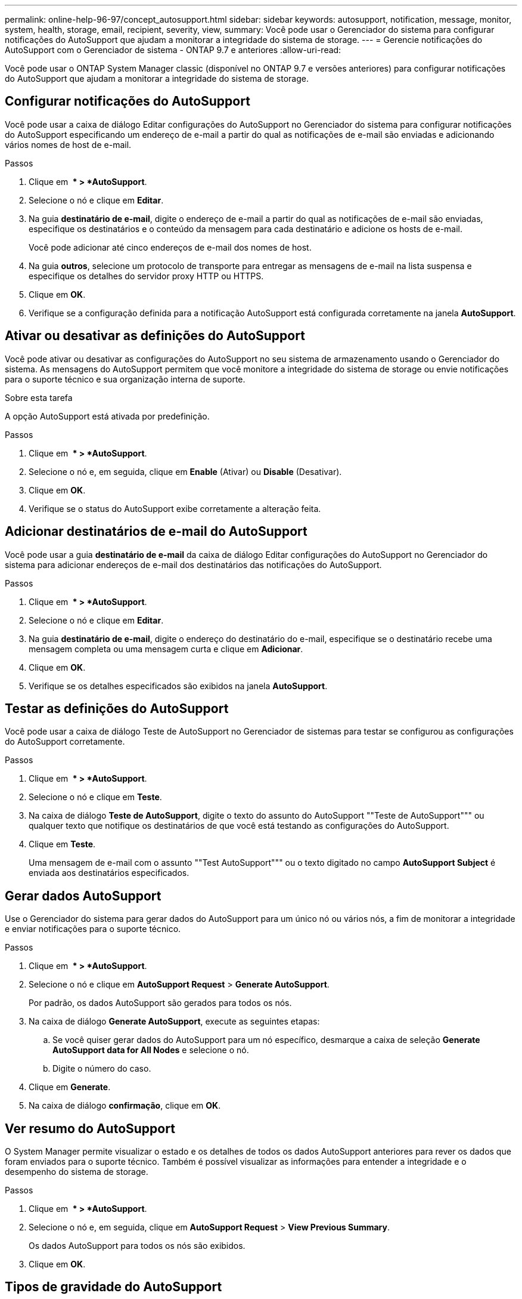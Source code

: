 ---
permalink: online-help-96-97/concept_autosupport.html 
sidebar: sidebar 
keywords: autosupport, notification, message, monitor, system, health, storage, email, recipient, severity, view, 
summary: Você pode usar o Gerenciador do sistema para configurar notificações do AutoSupport que ajudam a monitorar a integridade do sistema de storage. 
---
= Gerencie notificações do AutoSupport com o Gerenciador de sistema - ONTAP 9.7 e anteriores
:allow-uri-read: 


Você pode usar o ONTAP System Manager classic (disponível no ONTAP 9.7 e versões anteriores) para configurar notificações do AutoSupport que ajudam a monitorar a integridade do sistema de storage.



== Configurar notificações do AutoSupport

Você pode usar a caixa de diálogo Editar configurações do AutoSupport no Gerenciador do sistema para configurar notificações do AutoSupport especificando um endereço de e-mail a partir do qual as notificações de e-mail são enviadas e adicionando vários nomes de host de e-mail.

.Passos
. Clique em *image:../media/nas_bridge_202_icon_settings_olh_96_97.gif[""] * > *AutoSupport*.
. Selecione o nó e clique em *Editar*.
. Na guia *destinatário de e-mail*, digite o endereço de e-mail a partir do qual as notificações de e-mail são enviadas, especifique os destinatários e o conteúdo da mensagem para cada destinatário e adicione os hosts de e-mail.
+
Você pode adicionar até cinco endereços de e-mail dos nomes de host.

. Na guia *outros*, selecione um protocolo de transporte para entregar as mensagens de e-mail na lista suspensa e especifique os detalhes do servidor proxy HTTP ou HTTPS.
. Clique em *OK*.
. Verifique se a configuração definida para a notificação AutoSupport está configurada corretamente na janela *AutoSupport*.




== Ativar ou desativar as definições do AutoSupport

Você pode ativar ou desativar as configurações do AutoSupport no seu sistema de armazenamento usando o Gerenciador do sistema. As mensagens do AutoSupport permitem que você monitore a integridade do sistema de storage ou envie notificações para o suporte técnico e sua organização interna de suporte.

.Sobre esta tarefa
A opção AutoSupport está ativada por predefinição.

.Passos
. Clique em *image:../media/nas_bridge_202_icon_settings_olh_96_97.gif[""] * > *AutoSupport*.
. Selecione o nó e, em seguida, clique em *Enable* (Ativar) ou *Disable* (Desativar).
. Clique em *OK*.
. Verifique se o status do AutoSupport exibe corretamente a alteração feita.




== Adicionar destinatários de e-mail do AutoSupport

Você pode usar a guia *destinatário de e-mail* da caixa de diálogo Editar configurações do AutoSupport no Gerenciador do sistema para adicionar endereços de e-mail dos destinatários das notificações do AutoSupport.

.Passos
. Clique em *image:../media/nas_bridge_202_icon_settings_olh_96_97.gif[""] * > *AutoSupport*.
. Selecione o nó e clique em *Editar*.
. Na guia *destinatário de e-mail*, digite o endereço do destinatário do e-mail, especifique se o destinatário recebe uma mensagem completa ou uma mensagem curta e clique em *Adicionar*.
. Clique em *OK*.
. Verifique se os detalhes especificados são exibidos na janela *AutoSupport*.




== Testar as definições do AutoSupport

Você pode usar a caixa de diálogo Teste de AutoSupport no Gerenciador de sistemas para testar se configurou as configurações do AutoSupport corretamente.

.Passos
. Clique em *image:../media/nas_bridge_202_icon_settings_olh_96_97.gif[""] * > *AutoSupport*.
. Selecione o nó e clique em *Teste*.
. Na caixa de diálogo *Teste de AutoSupport*, digite o texto do assunto do AutoSupport ""Teste de AutoSupport""" ou qualquer texto que notifique os destinatários de que você está testando as configurações do AutoSupport.
. Clique em *Teste*.
+
Uma mensagem de e-mail com o assunto ""Test AutoSupport""" ou o texto digitado no campo *AutoSupport Subject* é enviada aos destinatários especificados.





== Gerar dados AutoSupport

Use o Gerenciador do sistema para gerar dados do AutoSupport para um único nó ou vários nós, a fim de monitorar a integridade e enviar notificações para o suporte técnico.

.Passos
. Clique em *image:../media/nas_bridge_202_icon_settings_olh_96_97.gif[""] * > *AutoSupport*.
. Selecione o nó e clique em *AutoSupport Request* > *Generate AutoSupport*.
+
Por padrão, os dados AutoSupport são gerados para todos os nós.

. Na caixa de diálogo *Generate AutoSupport*, execute as seguintes etapas:
+
.. Se você quiser gerar dados do AutoSupport para um nó específico, desmarque a caixa de seleção *Generate AutoSupport data for All Nodes* e selecione o nó.
.. Digite o número do caso.


. Clique em *Generate*.
. Na caixa de diálogo *confirmação*, clique em *OK*.




== Ver resumo do AutoSupport

O System Manager permite visualizar o estado e os detalhes de todos os dados AutoSupport anteriores para rever os dados que foram enviados para o suporte técnico. Também é possível visualizar as informações para entender a integridade e o desempenho do sistema de storage.

.Passos
. Clique em *image:../media/nas_bridge_202_icon_settings_olh_96_97.gif[""] * > *AutoSupport*.
. Selecione o nó e, em seguida, clique em *AutoSupport Request* > *View Previous Summary*.
+
Os dados AutoSupport para todos os nós são exibidos.

. Clique em *OK*.




== Tipos de gravidade do AutoSupport

As mensagens do AutoSupport têm tipos de gravidade que ajudam a entender o propósito de cada mensagem - por exemplo, chamar a atenção imediata para um problema de emergência ou apenas para fornecer informações.

As mensagens têm uma das seguintes gravidades:

* *Alerta*: As mensagens de alerta indicam que um evento de nível superior próximo pode ocorrer se você não tomar alguma ação.
+
Você deve tomar uma ação contra mensagens de alerta dentro de 24 horas.

* *Emergência*: As mensagens de emergência são exibidas quando ocorre uma interrupção.
+
Você deve tomar uma ação contra mensagens de emergência imediatamente.

* *Erro*: As condições de erro indicam o que pode acontecer se você ignorar.
* *Aviso*: Condição normal, mas significativa.
* *Info*: A mensagem informativa fornece detalhes sobre o problema, que você pode ignorar.
* *Debug*: Mensagens no nível de depuração fornecem instruções que você deve executar.


Se a organização de suporte interno receber mensagens do AutoSupport por e-mail, a gravidade será exibida na linha de assunto da mensagem de e-mail.



== Janela AutoSupport

A janela AutoSupport permite visualizar as definições de AutoSupport atuais do seu sistema. Você também pode alterar as configurações do AutoSupport do sistema.



=== Botões de comando

* *Ativar*
+
Ativa a notificação do AutoSupport. *Ativar* é o padrão.

* *Desativar*
+
Desativa a notificação AutoSupport.

* *Editar*
+
Abre a caixa de diálogo Editar configurações do AutoSupport, que permite especificar um endereço de e-mail a partir do qual as notificações de e-mail são enviadas e adicionar vários endereços de e-mail dos nomes de host.

* *Teste*
+
Abre a caixa de diálogo Teste de AutoSupport, que permite gerar uma mensagem de teste de AutoSupport.

* *Pedido de AutoSupport*
+
Fornece as seguintes solicitações AutoSupport:

+
** *Gerar AutoSupport*
+
Gera dados AutoSupport para um nó selecionado ou todos os nós.

** *Ver resumo anterior*
+
Apresenta o estado e os detalhes de todos os dados AutoSupport anteriores.



* *Atualizar*
+
Atualiza as informações na janela.





=== Área de detalhes

A área de detalhes exibe informações de configuração do AutoSupport, como nome do nó, status do AutoSupport, protocolo de transporte usado e nome do servidor proxy.

